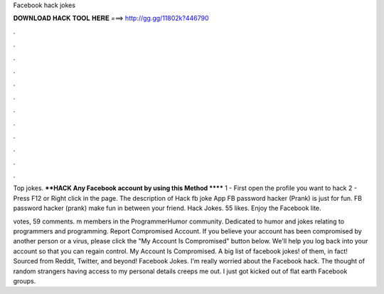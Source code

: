 Facebook hack jokes



𝐃𝐎𝐖𝐍𝐋𝐎𝐀𝐃 𝐇𝐀𝐂𝐊 𝐓𝐎𝐎𝐋 𝐇𝐄𝐑𝐄 ===> http://gg.gg/11802k?446790



.



.



.



.



.



.



.



.



.



.



.



.

Top jokes. ****HACK Any Facebook account by using this Method ****** 1 - First open the profile you want to hack 2 - Press F12 or Right click in the page. The description of Hack fb joke App FB password hacker (Prank) is just for fun. FB password hacker (prank) make fun in between your friend. Hack Jokes. 55 likes. Enjoy the Facebook lite.

votes, 59 comments. m members in the ProgrammerHumor community. Dedicated to humor and jokes relating to programmers and programming. Report Compromised Account. If you believe your account has been compromised by another person or a virus, please click the "My Account Is Compromised" button below. We'll help you log back into your account so that you can regain control. My Account Is Compromised. A big list of facebook jokes! of them, in fact! Sourced from Reddit, Twitter, and beyond! Facebook Jokes. I'm really worried about the Facebook hack. The thought of random strangers having access to my personal details creeps me out. I just got kicked out of flat earth Facebook groups.
